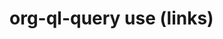 * org-ql-query use (links)
:PROPERTIES:
:tng_link_src_id: 3c411909-1e49-41c4-9471-5cc3d1414837
:tng_link_dst_id: cade3586-9039-432e-9ba9-be94b40ec1fc
:tng_link_src_sha1: 5c87041053c0fc5a3c18fb459caa91fbb440bfe9
:tng_link_dst_sha1: 0291ca5aed34a59956e840189f4fd915fc4c9448
:tng_link_directed: 1
:tng_link_flag: 1
:tng_link_comment: org-ql-query use (links)
:tng_link_src_comment: requirements
:tng_link_dst_comment: org-ql-query-use-links
:END:

